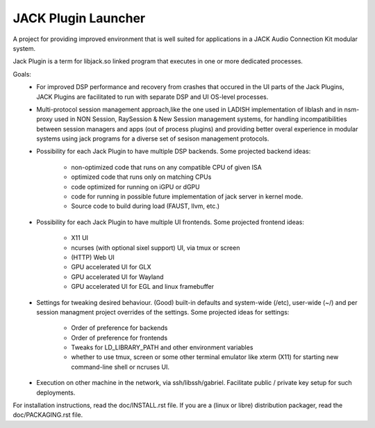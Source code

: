 JACK Plugin Launcher
====================

A project for providing improved environment that is well suited
for applications in a JACK Audio Connection Kit modular system.

Jack Plugin is a term for libjack.so linked program that executes
in one or more dedicated processes.

Goals:
 * For improved DSP performance and recovery from crashes
   that occured in the UI parts of the Jack Plugins,
   JACK Plugins are facilitated to run with
   separate DSP and UI OS-level processes.
 * Multi-protocol session management approach,like the one used in
   LADISH implementation of liblash and in nsm-proxy used in
   NON Session, RaySession & New Session management systems,
   for handling incompatibilities between session managers
   and apps (out of process plugins) and providing better overal
   experience in modular systems using jack programs for a diverse set
   of sesison management protocols.
 * Possibility for each Jack Plugin to have multiple DSP backends.
   Some projected backend ideas:
    * non-optimized code that runs on any compatible CPU of given ISA
    * optimized code that runs only on matching CPUs
    * code optimized for running on iGPU or dGPU
    * code for running in possible future implementation of jack
      server in kernel mode.
    * Source code to build during load (FAUST, llvm, etc.)
 * Possibility for each Jack Plugin to have multiple UI frontends.
   Some projected frontend ideas:
    * X11 UI
    * ncurses (with optional sixel support) UI, via tmux or screen
    * (HTTP) Web UI
    * GPU accelerated UI for GLX
    * GPU accelerated UI for Wayland
    * GPU accelerated UI for EGL and linux framebuffer
 * Settings for tweaking desired behaviour.
   (Good) built-in defaults and system-wide (/etc), user-wide (~/)
   and per session managment project overrides of the settings.
   Some projected ideas for settings:
    * Order of preference for backends
    * Order of preference for frontends
    * Tweaks for LD_LIBRARY_PATH and other environment variables
    * whether to use tmux, screen or some other terminal emulator
      like xterm (X11) for starting new command-line shell or
      ncruses UI.
 * Execution on other machine in the network, via ssh/libssh/gabriel.
   Facilitate public / private key setup for such deployments.

For installation instructions, read the doc/INSTALL.rst file.
If you are a (linux or libre) distribution packager,
read the doc/PACKAGING.rst file.
